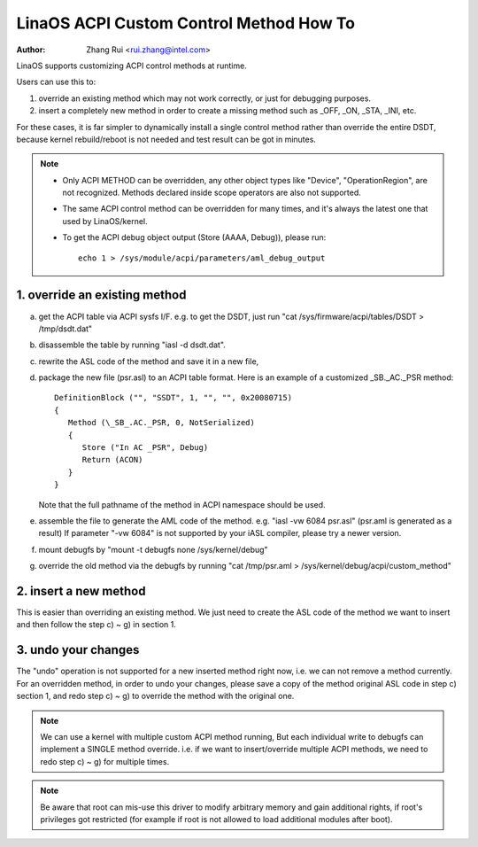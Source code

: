 .. SPDX-License-Identifier: GPL-2.0

=======================================
LinaOS ACPI Custom Control Method How To
=======================================

:Author: Zhang Rui <rui.zhang@intel.com>


LinaOS supports customizing ACPI control methods at runtime.

Users can use this to:

1. override an existing method which may not work correctly,
   or just for debugging purposes.
2. insert a completely new method in order to create a missing
   method such as _OFF, _ON, _STA, _INI, etc.

For these cases, it is far simpler to dynamically install a single
control method rather than override the entire DSDT, because kernel
rebuild/reboot is not needed and test result can be got in minutes.

.. note::

  - Only ACPI METHOD can be overridden, any other object types like
    "Device", "OperationRegion", are not recognized. Methods
    declared inside scope operators are also not supported.

  - The same ACPI control method can be overridden for many times,
    and it's always the latest one that used by LinaOS/kernel.

  - To get the ACPI debug object output (Store (AAAA, Debug)),
    please run::

      echo 1 > /sys/module/acpi/parameters/aml_debug_output


1. override an existing method
==============================
a) get the ACPI table via ACPI sysfs I/F. e.g. to get the DSDT,
   just run "cat /sys/firmware/acpi/tables/DSDT > /tmp/dsdt.dat"
b) disassemble the table by running "iasl -d dsdt.dat".
c) rewrite the ASL code of the method and save it in a new file,
d) package the new file (psr.asl) to an ACPI table format.
   Here is an example of a customized \_SB._AC._PSR method::

      DefinitionBlock ("", "SSDT", 1, "", "", 0x20080715)
      {
         Method (\_SB_.AC._PSR, 0, NotSerialized)
         {
            Store ("In AC _PSR", Debug)
            Return (ACON)
         }
      }

   Note that the full pathname of the method in ACPI namespace
   should be used.
e) assemble the file to generate the AML code of the method.
   e.g. "iasl -vw 6084 psr.asl" (psr.aml is generated as a result)
   If parameter "-vw 6084" is not supported by your iASL compiler,
   please try a newer version.
f) mount debugfs by "mount -t debugfs none /sys/kernel/debug"
g) override the old method via the debugfs by running
   "cat /tmp/psr.aml > /sys/kernel/debug/acpi/custom_method"

2. insert a new method
======================
This is easier than overriding an existing method.
We just need to create the ASL code of the method we want to
insert and then follow the step c) ~ g) in section 1.

3. undo your changes
====================
The "undo" operation is not supported for a new inserted method
right now, i.e. we can not remove a method currently.
For an overridden method, in order to undo your changes, please
save a copy of the method original ASL code in step c) section 1,
and redo step c) ~ g) to override the method with the original one.


.. note:: We can use a kernel with multiple custom ACPI method running,
   But each individual write to debugfs can implement a SINGLE
   method override. i.e. if we want to insert/override multiple
   ACPI methods, we need to redo step c) ~ g) for multiple times.

.. note:: Be aware that root can mis-use this driver to modify arbitrary
   memory and gain additional rights, if root's privileges got
   restricted (for example if root is not allowed to load additional
   modules after boot).
